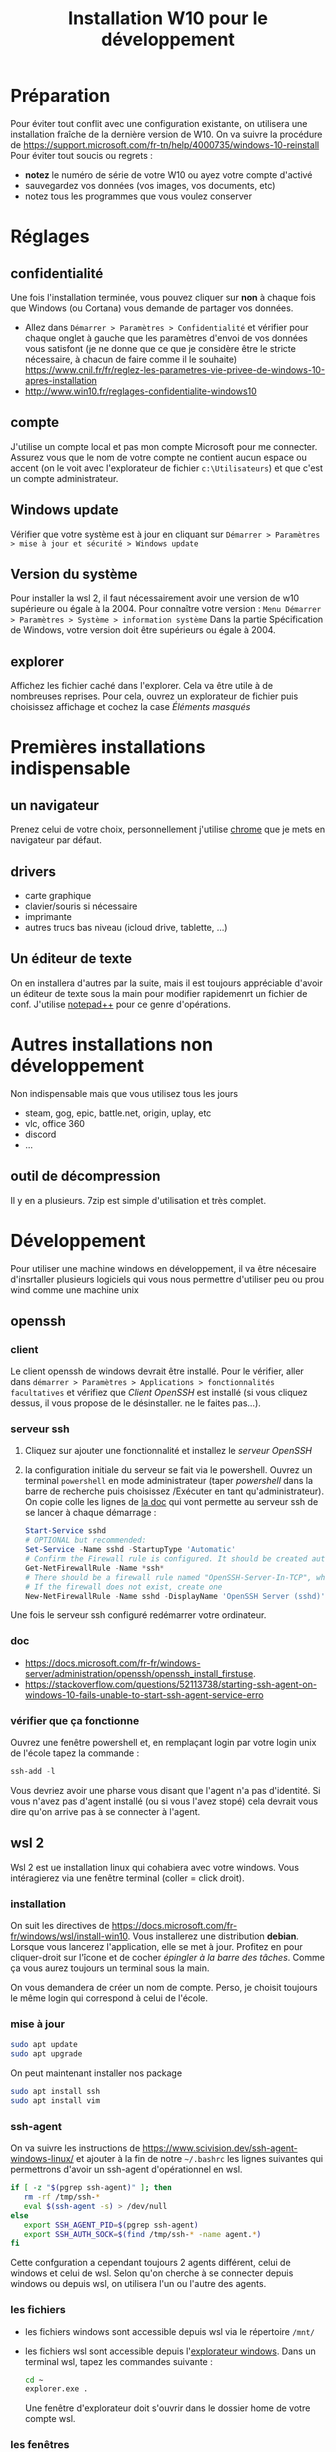 #+TITLE: Installation W10 pour le développement


* Préparation
Pour éviter tout conflit avec une configuration existante, on utilisera une installation fraîche de la dernière version de W10.
On va suivre la procédure de https://support.microsoft.com/fr-tn/help/4000735/windows-10-reinstall
Pour éviter tout soucis ou regrets :
- *notez* le numéro de série de votre W10 ou ayez votre compte d'activé
- sauvegardez vos données (vos images, vos documents, etc)
- notez tous les programmes que vous voulez conserver
* Réglages
** confidentialité
Une fois l'installation terminée, vous pouvez cliquer sur **non** à chaque fois que Windows (ou Cortana) vous demande de partager vos données.
- Allez dans =Démarrer > Paramètres > Confidentialité= et vérifier pour chaque onglet à gauche que les paramètres d'envoi de vos données vous satisfont (je ne donne que ce que je considère être le stricte nécessaire, à chacun de faire comme il le souhaite) https://www.cnil.fr/fr/reglez-les-parametres-vie-privee-de-windows-10-apres-installation
- http://www.win10.fr/reglages-confidentialite-windows10
** compte
J'utilise un compte local et pas mon compte Microsoft pour me connecter. Assurez vous que le nom de votre compte ne contient aucun espace ou accent (on le voit avec l'explorateur de fichier =c:\Utilisateurs=) et que c'est un compte administrateur.


** Windows update
Vérifier que votre système est à jour en cliquant sur =Démarrer > Paramètres > mise à jour et sécurité > Windows update=
** Version du système
Pour installer la wsl 2, il faut nécessairement avoir une version de w10 supérieure ou égale à la 2004.
Pour connaître votre version : =Menu Démarrer > Paramètres > Système > information système= Dans la partie Spécification de Windows, votre version doit être supérieurs ou égale à 2004.
** explorer
Affichez les fichier caché dans l'explorer. Cela va être utile à de nombreuses reprises. Pour cela, ouvrez un explorateur de fichier puis choisissez affichage et cochez la case /Éléments masqués/


* Premières installations indispensable
** un navigateur
Prenez celui de votre choix, personnellement j'utilise [[https://www.google.com/intl/fr_fr/chrome/][chrome]] que je mets en navigateur par défaut.
** drivers
- carte graphique
- clavier/souris si nécessaire
- imprimante
- autres trucs bas niveau (icloud drive, tablette, ...)
** Un éditeur de texte
On en installera d'autres par la suite, mais il est toujours appréciable d'avoir un éditeur de texte sous la main pour modifier rapidemenrt un fichier de conf. J'utilise [[https://notepad-plus-plus.org/downloads/][notepad++]] pour ce genre d'opérations.
* Autres installations non développement
Non indispensable mais que vous utilisez tous les jours

- steam, gog, epic, battle.net, origin, uplay, etc
- vlc, office 360
- discord
- ...
** outil de décompression
Il y en a plusieurs. 7zip est simple d'utilisation et très complet.

* Développement
Pour utiliser une machine windows en développement, il va être nécesaire d'insrtaller plusieurs logiciels qui vous nous permettre d'utiliser peu ou prou wind comme une machine unix
** openssh
*** client
Le client openssh de windows devrait être installé. Pour le vérifier, aller dans =démarrer > Paramètres > Applications > fonctionnalités facultatives= et vérifiez que /Client OpenSSH/ est installé (si vous cliquez dessus, il vous propose de le désinstaller. ne le faites pas...).
*** serveur ssh
1) Cliquez sur ajouter une fonctionnalité et installez le /serveur OpenSSH/
2) la configuration initiale du serveur se fait via le powershell. Ouvrez un terminal =powershell= en mode administrateur (taper /powershell/ dans la barre de recherche puis choisissez /Exécuter en tant qu'administrateur).
   On copie colle les lignes de [[https://docs.microsoft.com/fr-fr/windows-server/administration/openssh/openssh_install_firstuse#initial-configuration-of-ssh-server][la doc]]  qui vont permette au serveur ssh de se lancer à chaque démarrage :
   #+BEGIN_SRC powershell
Start-Service sshd
# OPTIONAL but recommended:
Set-Service -Name sshd -StartupType 'Automatic'
# Confirm the Firewall rule is configured. It should be created automatically by setup.
Get-NetFirewallRule -Name *ssh*
# There should be a firewall rule named "OpenSSH-Server-In-TCP", which should be enabled
# If the firewall does not exist, create one
New-NetFirewallRule -Name sshd -DisplayName 'OpenSSH Server (sshd)' -Enabled True -Direction Inbound -Protocol TCP -Action Allow -LocalPort 22
#+END_SRC
Une fois le serveur ssh configuré redémarrer votre ordinateur.

*** doc
- [[https://docs.microsoft.com/fr-fr/windows-server/administration/openssh/openssh_install_firstuse]].
- [[https://stackoverflow.com/questions/52113738/starting-ssh-agent-on-windows-10-fails-unable-to-start-ssh-agent-service-erro]]

*** vérifier que ça fonctionne
Ouvrez une fenêtre powershell   et, en remplaçant login par votre login unix de l'école tapez la commande :
#+BEGIN_SRC powershell
ssh-add -l
#+END_SRC

Vous devriez avoir une pharse vous disant que l'agent n'a pas d'identité. Si vous n'avez pas d'agent installé (ou si vous l'avez stopé) cela devrait vous dire qu'on arrive pas à se connecter à l'agent.


** wsl 2
Wsl 2 est ue installation linux qui cohabiera avec votre windows. Vous intéragierez via une fenêtre terminal (coller = click droit).
*** installation
On suit les directives de [[https://docs.microsoft.com/fr-fr/windows/wsl/install-win10]]. Vous installerez une distribution *debian*. Lorsque vous lancerez l'application, elle se met à jour. Profitez en pour cliquer-droit sur l'îcone et de cocher /épingler à la barre des tâches/. Comme ça vous aurez toujours un terminal sous la main.

On vous demandera de créer un nom de compte. Perso, je choisit toujours le même login qui correspond à celui de l'école.
*** mise à jour
#+BEGIN_SRC sh
sudo apt update
sudo apt upgrade
#+END_SRC

On peut maintenant installer nos package
#+BEGIN_SRC sh
sudo apt install ssh
sudo apt install vim
#+END_SRC

*** ssh-agent
On va suivre les instructions de [[https://www.scivision.dev/ssh-agent-windows-linux/]] et ajouter à la fin de notre =~/.bashrc= les lignes suivantes qui permettrons d'avoir un ssh-agent d'opérationnel en wsl.

#+BEGIN_SRC sh
if [ -z "$(pgrep ssh-agent)" ]; then
   rm -rf /tmp/ssh-*
   eval $(ssh-agent -s) > /dev/null
else
   export SSH_AGENT_PID=$(pgrep ssh-agent)
   export SSH_AUTH_SOCK=$(find /tmp/ssh-* -name agent.*)
fi
#+END_SRC

Cette confguration a cependant toujours 2 agents différent, celui de windows et celui de wsl. Selon qu'on cherche à se connecter depuis windows ou depuis wsl, on utilisera l'un ou l'autre des agents.

*** les fichiers
- les fichiers windows sont accessible depuis wsl via le répertoire =/mnt/=
- les fichiers wsl sont accessible depuis l'[[https://devblogs.microsoft.com/commandline/whats-new-for-wsl-in-windows-10-version-1903/][explorateur windows]]. Dans un terminal wsl, tapez les commandes suivante :
  #+BEGIN_SRC sh
cd ~
explorer.exe .
  #+END_SRC

  Une fenêtre d'explorateur doit s'ouvrir dans le dossier home de votre compte wsl.

*** les fenêtres
Les fenêtres unix fonctionnent avec un protocole x11. Il faut installer un serveur x11 dans windows pour pouvoir ouvrir des fenêtres unix dans windows.

Pour faire nos tests de fenêtre on utilisera la commande =xeyes=. Il faut commencer par l'installer

#+BEGIN_SRC sh
sudo apt install x11-apps
#+END_SRC

**** lancer un serveur X sous windows
On va installer [[https://sourceforge.net/projects/vcxsrv/][vcxsrv]].

- vous lancez un serveur X en exécutant =XLaunch=. Les paramètres du serveur X sont :
  + Multiple windows et display windows -1 (paramètres par défaut),
  + Start no client (paramètres par défaut),
  + cochez toutes les cases. Celles déja cochées (clipoard, Primary Selection ; Native opengl) celle qui n'est pas cochée par défaut (Disable access control)

**** associer le serveurs aux fenêtres depuis wsl

Maintenant que votre serveur X est lancé il faut l'associer aux fenêtre depuis wsl. [[https://stackoverflow.com/questions/61110603/how-to-set-up-working-x11-forwarding-on-wsl2/61110604#61110604][Ceci se fait]] en positionnant deux variables :
#+BEGIN_SRC sh
export DISPLAY=$(awk '/nameserver / {print $2; exit}' /etc/resolv.conf 2>/dev/null):0
export LIBGL_ALWAYS_INDIRECT=1
#+END_SRC

Vous pouvez ensuite taper =xeyes= dans un terminal wsl et vous obtiendrez une paire d'yeux qui vous regarde.

Vous pouvez ajouter les deux ligne ci-dessus à votre fichier = ~/.bashrc= pour qu'il soit exécuté à chaque session si vous le souhaitez.
*** brew
[[https://brew.sh/index_fr][brew]] est le célèbre installeur de packages sous macos. Nous allons également l'installer pour wsl, pour que nous n'ayons qu'une même commande pour l'installation de package por tous les systèmes.

Pour [[https://docs.brew.sh/Homebrew-on-Linux][installer brew]], il faut commencer par installer des packages avec apt :
#+BEGIN_SRC sh
sudo apt-get install build-essential curl file git
#+END_SRC

Une fois tout ça d'installé, on peut installer brew :

#+BEGIN_SRC sh
/bin/bash -c "$(curl -fsSL https://raw.githubusercontent.com/Homebrew/install/master/install.sh)"
#+END_SRC

Lisez ce que vous dit brew et faites les dernières manipulations :
- faire en sorte de retrouver la commande brew l'ajoutant dans le =PATH=
- installer gcc

On teste si on arrive à installer des choses :

#+BEGIN_SRC sh
brew install hello
hello
#+END_SRC

** anaconda
Anaconda est ue distribution python oriente data science. Commençons par [[https://www.anaconda.com/products/individual][installer]] :
- on utilisera la version windows 64bits utilisant python3,
- installez là pour tous les utilisateurs
- laissez coché la case qui lie l'interpréteur python d'anaconda au système.

Anaconda est maintenant installé sur votre disque dur dans le dossier : =c:\ProgramData\Anaconda3= et vous trouverez un dossier Anaconda3 dans le menu démarrer

  
*** pycharm

Installez [[https://www.jetbrains.com/fr-fr/pycharm/download/][pycharm professionnel]]. En tant qu'étudiant vous pouvez obtenir une licence gratuite du logiciel. Faites le pour pouvoir utiliser les fonctionnalités avancées de pycharm, comme l'utilisation d'un python de wsl.

Une fois l'installation terminée créer un nouveau projet en utilisant l'interpréteur d'anaconda. POur cela, une fois avoir choisi de faire un nouveau projet :
1) choisissez /existing interpreter/ puis cliquez sur les /.../
2) cliquez sur /Conda Environment/ puis sur les /.../ pour trouver l'interpréteur.
   - Si vous avez installé anaconda pour tous les utilisateur, il doit se trouver dans =c:\ProgramData\Anaconda3\Scripts\python.exe=
3) Avant de cliquer sur /Ok/, n'oubliez pas de cocher la case /Make available to all projects/ pour ne pas avoir a rechercher l'interpréteur à chaque fois.
4) Votre interpréteur est crée, vous pouvez maintenant cliquer sur Create/ pour générer votre projet.

Créer un fichier =hello_world.py= :

#+BEGIN_SRC python
print("hello world!")
#+END_SRC

Puis exécutez le pour vérifier que tout fonctionne.
**** odds and ends
- Il est possible que le triangle vert de l'exécution ne soit pas disponible. C'est le cas lorsque pycharm /"travaille"/ : la ligne de status, tout en bas de la fenêtre, indique en bleue /process running.../ (vous pouvez cliquer dessus pour voir ce que pycharm est entrain de faire). Une fois qu'il a fini de travailler, vous pourrez exécuter votre code.
- j'ai récemment eu des soucis avec pycharm qui ne voulait pas se relancer après l'avoir fermé. C'est parce que le programme pycharm ne s'était pas bien arrêté. Donc ctrl+alt+supr > gestionnaire des taches > processus en arrière plan et cherchez pycharm. Fermez le et on peut réouvrir le programme.
*** jupyter

Depuis le /menu démarrer > Anaconda3/ vous pouvez lancer le programme Anaconda navigator qui vous permettra d'exécuter jupyter sur votre navigateur.
*** installer de nouveau packages dans anacoda

Vous pouvez le faire via anaconda navigator, mais le plus simple est encore d'installer directement.

Cliquer sur /menu démarrer > Anaconda3 > Aanconda powershell prompt/. Une fenêtre poershell se lance aliée avec l'interpréteur python d'anaconda.

Vous pouvez ainsi taper directement la commande pip pour installer des modules python :
- tapez /python/ dans cette fenêtre et vous exécuterez l'interpréteur pyhton d'anaconda (/exit()/ puis entrée ou control+D pour sortir de l'interpréteur)
- La commande /pip list/ va lister tous les modules que vous avez installé par exemple.

** un python dans wsl et son utilisation dans pycharm

#+BEGIN_SRC sh
brew install python3
#+END_SRC


Vous pouvez maintenant [[https://www.jetbrains.com/help/pycharm/using-wsl-as-a-remote-interpreter.html][choisir un interpréteur python de votre distribution wsl]] :
- dans un shell wsl tapez =which python3= pour connaitre l'emplacement de l'interpréteur python3 (c'est celui de brew que l'on vient d'installer)
- Ouvrez un projet pycharm existant (le hello world de l'installation d'anacoda par exemple) et allez dans les /file > settings > project interpreter/. Cliquez sur l'engrenage à droite du nom de votre interpreteur :
  1) choisissez wsl (à gauche, c'est le manchot)
  2) choisissez existing environnment puis cliquez sur les /.../
  3) retrouvez le chemin de l'interpréteur de wsl. Le chemin commence forcément par =\\wsl\Debian\=

Une fois que pycharm aura fini d'nalyser le nouvel interpréteur, vous pourrez l'exécuter.

Vous pouvez même [[https://www.jetbrains.com/help/pycharm/using-wsl-as-a-remote-interpreter.html#wsl-terminal][configurer le terminal]] pour que ce soit celui du wsl et pas celui de votre windows.

**** odds and ends
- en créant un nouveau projet, ça ne marche pas. Il faut modifier un projet existant. e ne sais pas pourquoi.

** docker
** virtualbox

** sdkman

* autres
- scoop
- powershell
- git bash ?


* Exemple chez moi
** odds and ends
- onglet ~affichage~ et cocher ~éléments masqués~
- powershell dans la barre
** Logiciels à re-installer :
- jeux
  - steam
  - gog
  - epic store
  - matrixgame
  - battle.net
  - extreme gammon 2
- driver
  - clavier/souris razer
  - carte graphique nvidia GTX 1080Ti
  - imprimante HL-L5100DN
  - icloud drive
- Logiciels
  - vlc
  - deluge
  - notepad++
- dev
  - anaconda
  - =\\DISKSTATION=
- disques dur
  - =c:= windws
  - =F:= ssd 500go (steam 1)
  - =D:= 2to (steam 2)



* Logiciels à mettre
** anaconda
** wls2
** openssh à activer
** idea/pycharm
** chrome
** docker
** sdkman/pyenv
** 
* procédure d'installation
suivre [[https://support.microsoft.com/fr-tn/help/4000735/windows-10-reinstall]]
j'ai choisi de [[https://support.microsoft.com/fr-tn/help/4026528][réinitialiser le PC]] en
1) **supprimant tout** pour éviter les effets de bords avec la vieille installation (il faut donc sauver **toutes** vos données avant)
2) téléchargement dans le cloud
3) je demande d'effacer tous les lecteurs (technique du lance flamme. On supprime tout pour être sur)

En cliquant sur modifier les paramètres j'ai :
   - /nettoyer les données/ : **Non** (les fichiers sont juste supprimés)
   - /télécharger Windows ?/ : **Oui**
   - /Supprimer tous les fichiers de tous les lecteurs ?/ : **Oui** (sauver toutes vos données et faites une liste de tout ce qu'il vous faudra réinstaller ensuite)
